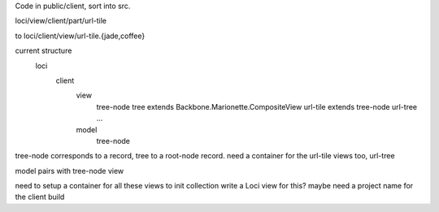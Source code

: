 
Code in public/client, sort into src.

loci/view/client/part/url-tile

to loci/client/view/url-tile.{jade,coffee}



current structure
  loci
    client
      view
        tree-node
        tree extends Backbone.Marionette.CompositeView
        url-tile extends tree-node
        url-tree ...
      model
        tree-node


tree-node corresponds to a record, tree to a root-node record.
need a container for the url-tile views too, url-tree

model pairs with tree-node view

need to setup a container for all these views to init collection
write a Loci view for this? maybe need a project name for the client build


